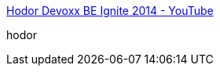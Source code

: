 :jbake-type: post
:jbake-status: published
:jbake-title: Hodor Devoxx BE Ignite 2014 - YouTube
:jbake-tags: art,vidéo,programming,_mois_mars,_année_2016
:jbake-date: 2016-03-03
:jbake-depth: ../
:jbake-uri: shaarli/1457007543000.adoc
:jbake-source: https://nicolas-delsaux.hd.free.fr/Shaarli?searchterm=https%3A%2F%2Fwww.youtube.com%2Fwatch%3Fv%3DseYS8TVKTcY&searchtags=art+vid%C3%A9o+programming+_mois_mars+_ann%C3%A9e_2016
:jbake-style: shaarli

https://www.youtube.com/watch?v=seYS8TVKTcY[Hodor Devoxx BE Ignite 2014 - YouTube]

hodor

